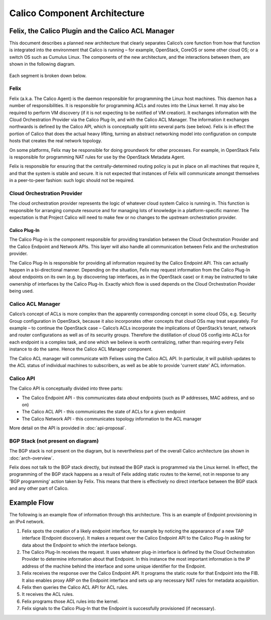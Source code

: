 Calico Component Architecture
=============================

Felix, the Calico Plugin and the Calico ACL Manager
---------------------------------------------------

This document describes a planned new architecture that clearly
separates Calico’s core function from how that function is integrated
into the environment that Calico is running – for example, OpenStack,
CoreOS or some other cloud OS; or a switch OS such as Cumulus Linux. The
components of the new architecture, and the interactions between them,
are shown in the following diagram.

.. figure:: _static/calico_API_arch_Sept_2014.png
   :alt:

Each segment is broken down below.

Felix
^^^^^

Felix (a.k.a. The Calico Agent) is the daemon responsible for
programming the Linux host machines. This daemon has a number of
responsibilities. It is responsible for programming ACLs and routes into
the Linux kernel. It may also be required to perform VM discovery (if it
is not expecting to be notified of VM creation). It exchanges
information with the Cloud Orchestration Provider via the Calico
Plug-In, and with the Calico ACL Manager. The information it exchanges
northwards is defined by the Calico API, which is conceptually split
into several parts (see below). Felix is in effect the portion of Calico
that does the actual heavy lifting, turning an abstract networking model
into configuration on compute hosts that creates the real network
topology.

On some platforms, Felix may be responsible for doing groundwork for
other processes. For example, in OpenStack Felix is responsible for
programming NAT rules for use by the OpenStack Metadata Agent.

Felix is responsible for ensuring that the centrally-determined routing
policy is put in place on all machines that require it, and that the
system is stable and secure. It is not expected that instances of Felix
will communicate amongst themselves in a peer-to-peer fashion: such
logic should not be required.

Cloud Orchestration Provider
^^^^^^^^^^^^^^^^^^^^^^^^^^^^

The cloud orchestration provider represents the logic of whatever cloud
system Calico is running in. This function is responsible for arranging
compute resource and for managing lots of knowledge in a
platform-specific manner. The expectation is that Project Calico will
need to make few or no changes to the upstream orchestration provider.

Calico Plug-In
~~~~~~~~~~~~~~

The Calico Plug-in is the component responsible for providing
translation between the Cloud Orchestration Provider and the Calico
Endpoint and Network APIs. This layer will also handle all communication
between Felix and the orchestration provider.

The Calico Plug-In is responsible for providing all information required
by the Calico Endpoint API. This can actually happen in a bi-directional
manner. Depending on the situation, Felix may request information from
the Calico Plug-In about endpoints on its own (e.g. by discovering tap
interfaces, as in the OpenStack case) or it may be instructed to take
ownership of interfaces by the Calico Plug-In. Exactly which flow is
used depends on the Cloud Orchestration Provider being used.

Calico ACL Manager
^^^^^^^^^^^^^^^^^^

Calico’s concept of ACLs is more complex than the apparently
corresponding concept in some cloud OSs, e.g. Security Group
configuration in OpenStack, because it also incorporates other concepts
that cloud OSs may treat separately. For example – to continue the
OpenStack case – Calico’s ACLs incorporate the implications of
OpenStack’s tenant, network and router configurations as well as of its
security groups. Therefore the distillation of cloud OS config into ACLs
for each endpoint is a complex task, and one which we believe is worth
centralizing, rather than requiring every Felix instance to do the same.
Hence the Calico ACL Manager component.

The Calico ACL manager will communicate with Felixes using the Calico
ACL API. In particular, it will publish updates to the ACL status of
individual machines to subscribers, as well as be able to provide
'current state' ACL information.

Calico API
^^^^^^^^^^

The Calico API is conceptually divided into three parts:

-  The Calico Endpoint API - this communicates data *about* endpoints
   (such as IP addresses, MAC address, and so on)
-  The Calico ACL API - this communicates the state of ACLs for a given
   endpoint
-  The Calico Network API - this communicates topology information to
   the ACL manager

More detail on the API is provided in :doc:`api-proposal`.

BGP Stack (not present on diagram)
^^^^^^^^^^^^^^^^^^^^^^^^^^^^^^^^^^

The BGP stack is not present on the diagram, but is nevertheless part of
the overall Calico architecture (as shown in :doc:`arch-overview`.

Felix does not talk to the BGP stack directly, but instead the BGP stack
is programmed via the Linux kernel. In effect, the programming of the
BGP stack happens as a result of Felix adding static routes to the
kernel, not in response to any 'BGP programming' action taken by Felix.
This means that there is effectively no direct interface between the BGP
stack and any other part of Calico.

Example Flow
------------

The following is an example flow of information through this
architecture. This is an example of Endpoint provisioning in an IPv4
network.

1. Felix spots the creation of a likely endpoint interface, for example
   by noticing the appearance of a new TAP interface (Endpoint
   discovery). It makes a request over the Calico Endpoint API to the
   Calico Plug-In asking for data about the Endpoint to which the
   interface belongs.
2. The Calico Plug-In receives the request. It uses whatever plug-in
   interface is defined by the Cloud Orchestration Provider to determine
   information about that Endpoint. In this instance the most important
   information is the IP address of the machine behind the interface and
   some unique identifier for the Endpoint.
3. Felix receives the response over the Calico Endpoint API. It programs
   the static route for that Endpoint into the FIB. It also enables
   proxy ARP on the Endpoint interface and sets up any necessary NAT
   rules for metadata acquisition.
4. Felix then queries the Calico ACL API for ACL rules.
5. It receives the ACL rules.
6. Felix programs those ACL rules into the kernel.
7. Felix signals to the Calico Plug-In that the Endpoint is successfully
   provisioned (if necessary).

